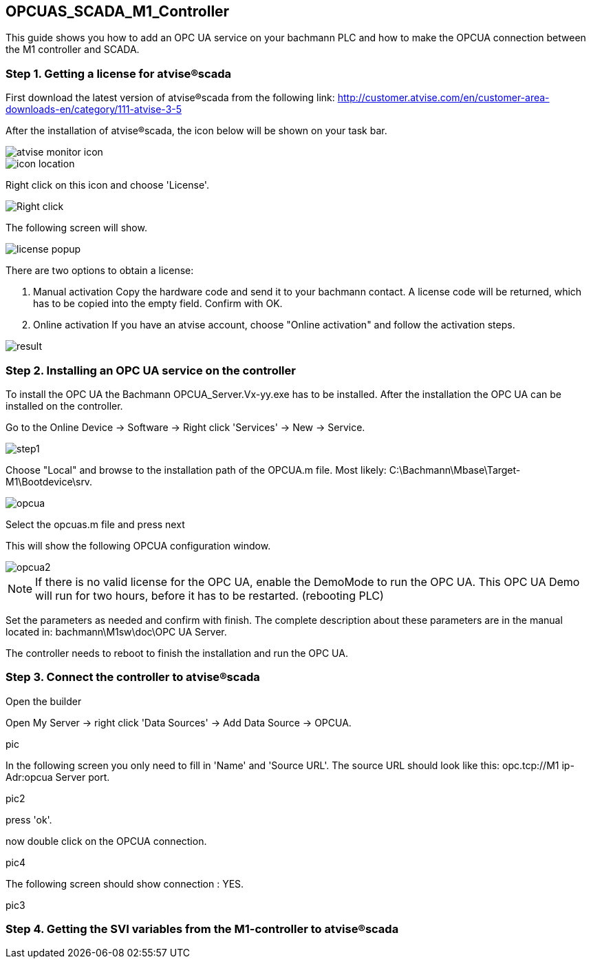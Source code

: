 == OPCUAS_SCADA_M1_Controller

This guide shows you how to add an OPC UA service on your bachmann PLC and how to make the OPCUA connection between the M1 controller and SCADA.

=== Step 1. Getting a license for atvise®scada

First download the latest version of atvise®scada from the following link:
http://customer.atvise.com/en/customer-area-downloads-en/category/111-atvise-3-5

After the installation of atvise®scada, the icon below will be shown on your task bar.

image::atvise monitor icon.png[]

image::icon_location.png[]

Right click on this icon and choose 'License'.

image::Right_click.png[]

The following screen will show.

image::license_popup.png[]
There are two options to obtain a license:

  1. Manual activation
      Copy the hardware code and send it to your bachmann contact. A license code will be returned,
      which has to be copied into the empty field. Confirm with OK.
      
  2. Online activation
      If you have an atvise account, choose "Online activation" and follow the activation steps.

image::result.png[]


      
=== Step 2. Installing an OPC UA service on the controller

To install the OPC UA the Bachmann OPCUA_Server.Vx-yy.exe has to be installed.
After the installation the OPC UA can be installed on the controller.

Go to the Online Device -> Software -> Right click 'Services' -> New -> Service.

image::step1.png[]

Choose "Local" and browse to the installation path of the OPCUA.m file.
Most likely: C:\Bachmann\Mbase\Target-M1\Bootdevice\srv.

image::opcua.png[]

Select the opcuas.m file and press next

This will show the following OPCUA configuration window.

image::opcua2.png[]

NOTE: If there is no valid license for the OPC UA, enable the DemoMode to run the OPC UA.
      This OPC UA Demo will run for two hours, before it has to be restarted. (rebooting PLC)
      
Set the parameters as needed and confirm with finish. The complete description about these parameters are in the manual located in: bachmann\M1sw\doc\OPC UA Server.

The controller needs to reboot to finish the installation and run the OPC UA.


=== Step 3. Connect the controller to atvise®scada

Open the builder

Open My Server -> right click 'Data Sources' -> Add Data Source -> OPCUA.

pic 

In the following screen you only need to fill in 'Name' and 'Source URL'.
The source URL should look like this: opc.tcp://M1 ip-Adr:opcua Server port.

pic2

press 'ok'. 

now double click on the OPCUA connection.

pic4

The following screen should show connection : YES.

pic3

=== Step 4. Getting the SVI variables from the M1-controller to atvise®scada




